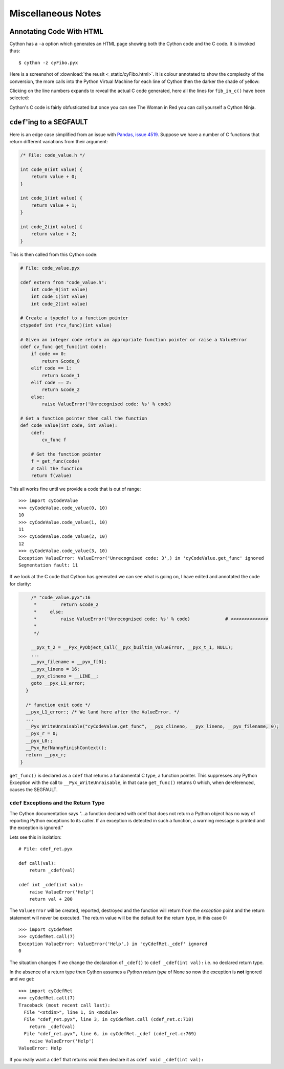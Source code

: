 Miscellaneous Notes
====================

Annotating Code With HTML
--------------------------

Cython has a ``-a`` option which generates an HTML page showing both the Cython code and the C code. It is invoked thus::

    $ cython -z cyFibo.pyx

Here is a screenshot of :download:`the reuslt <_static/cyFibo.html>`. It is colour annotated to show the complexity of the conversion, the more calls into the Python Virtual Machine for each line of Cython then the darker the shade of yellow:

.. image:: images/HTML_Cython.png
    :scale: 80 %
    :alt: Annotated Cython Code
    :align: center
    
Clicking on the line numbers expands to reveal the actual C code generated, here all the lines for ``fib_in_c()`` have been selected:

.. image:: images/HTML_Cython_Expanded.png

Cython's C code is fairly obfusticated but once you can see The Woman in Red you can call yourself a Cython Ninja.


``cdef``'ing to a SEGFAULT
-----------------------------------

Here is an edge case simplified from an issue with `Pandas, issue 4519 <https://github.com/pydata/pandas/issues/4519>`_. Suppose we have a number of C functions that return different variations from their argument:

.. code-block:: c

    /* File: code_value.h */

    int code_0(int value) {
        return value + 0;
    }

    int code_1(int value) {
        return value + 1;
    }

    int code_2(int value) {
        return value + 2;
    }

This is then called from this Cython code:

.. code-block:: cython

    # File: code_value.pyx

    cdef extern from "code_value.h":
        int code_0(int value)
        int code_1(int value)
        int code_2(int value)

    # Create a typedef to a function pointer
    ctypedef int (*cv_func)(int value)

    # Given an integer code return an appropriate function pointer or raise a ValueError
    cdef cv_func get_func(int code):
        if code == 0:
            return &code_0
        elif code == 1:
            return &code_1
        elif code == 2:
            return &code_2
        else:
            raise ValueError('Unrecognised code: %s' % code)
    
    # Get a function pointer then call the function
    def code_value(int code, int value):
        cdef:
            cv_func f
        
        # Get the function pointer
        f = get_func(code)
        # Call the function
        return f(value)

This all works fine until we provide a code that is out of range::

    >>> import cyCodeValue
    >>> cyCodeValue.code_value(0, 10)
    10
    >>> cyCodeValue.code_value(1, 10)
    11
    >>> cyCodeValue.code_value(2, 10)
    12
    >>> cyCodeValue.code_value(3, 10)
    Exception ValueError: ValueError('Unrecognised code: 3',) in 'cyCodeValue.get_func' ignored
    Segmentation fault: 11

If we look at the C code that Cython has generated we can see what is going on, I have edited and annotated the code for clarity:

.. code-block:: c

        /* "code_value.pyx":16
         *         return &code_2
         *     else:
         *         raise ValueError('Unrecognised code: %s' % code)             # <<<<<<<<<<<<<<
         * 
         */

        __pyx_t_2 = __Pyx_PyObject_Call(__pyx_builtin_ValueError, __pyx_t_1, NULL);
        ...
        __pyx_filename = __pyx_f[0];
        __pyx_lineno = 16;
        __pyx_clineno = __LINE__;
        goto __pyx_L1_error;
      }

      /* function exit code */
      __pyx_L1_error:; /* We land here after the ValueError. */
      ...
      __Pyx_WriteUnraisable("cyCodeValue.get_func", __pyx_clineno, __pyx_lineno, __pyx_filename, 0);
      __pyx_r = 0;
      __pyx_L0:;
      __Pyx_RefNannyFinishContext();
      return __pyx_r;
    }

``get_func()`` is declared as a ``cdef`` that returns a fundamental C type, a function pointer. This suppresses any Python Exception with the call to ``__Pyx_WriteUnraisable``, in that case ``get_func()`` returns 0 which, when dereferenced, causes the SEGFAULT.

``cdef`` Exceptions and the Return Type
^^^^^^^^^^^^^^^^^^^^^^^^^^^^^^^^^^^^^^^^^^^^

The Cython documentation says "...a function declared with cdef that does not return a Python object has no way of reporting Python exceptions to its caller. If an exception is detected in such a function, a warning message is printed and the exception is ignored."

Lets see this in isolation::

    # File: cdef_ret.pyx
    
    def call(val):
        return _cdef(val)

    cdef int _cdef(int val):
        raise ValueError('Help')
        return val + 200

The ``ValueError`` will be created, reported, destroyed and the function will return from the *exception* point and the return statement will never be executed. The return value will be the default for the return type, in this case 0::

    >>> import cyCdefRet
    >>> cyCdefRet.call(7)
    Exception ValueError: ValueError('Help',) in 'cyCdefRet._cdef' ignored
    0
 
The situation changes if we change the declaration of ``_cdef()`` to ``cdef _cdef(int val):`` i.e. no declared return type.

In the absence of a return type then Cython assumes a *Python return type* of None so now the exception is **not** ignored and we get::

    >>> import cyCdefRet
    >>> cyCdefRet.call(7)
    Traceback (most recent call last):
      File "<stdin>", line 1, in <module>
      File "cdef_ret.pyx", line 3, in cyCdefRet.call (cdef_ret.c:718)
        return _cdef(val)
      File "cdef_ret.pyx", line 6, in cyCdefRet._cdef (cdef_ret.c:769)
        raise ValueError('Help')
    ValueError: Help

If you really want a ``cdef`` that returns void then declare it as ``cdef void _cdef(int val):``


